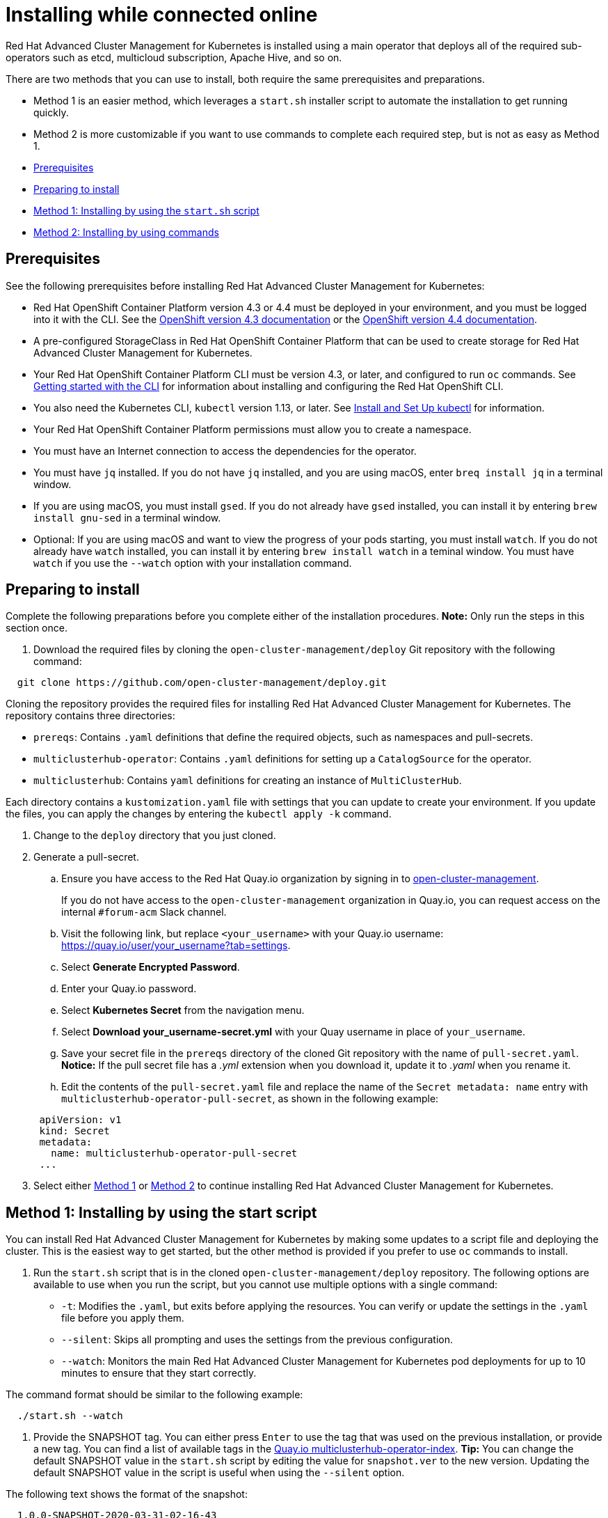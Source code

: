 [#installing-while-connected-online]
= Installing while connected online

Red Hat Advanced Cluster Management for Kubernetes is installed using a main operator that deploys all of the required sub-operators such as etcd, multicloud subscription, Apache Hive, and so on.

There are two methods that you can use to install, both require the same prerequisites and preparations.

* Method 1 is an easier method, which leverages a `start.sh` installer script to automate the installation to get running quickly.
* Method 2 is more customizable if you want to use commands to complete each required step, but is not as easy as Method 1.
* <<prerequisites,Prerequisites>>
* <<preparing-to-install,Preparing to install>>
* <<method-1-installing-by-using-the-startsh-script,Method 1: Installing by using the `start.sh` script>>
* <<method-2-installing-by-using-commands,Method 2: Installing by using commands>>

[#prerequisites]
== Prerequisites

See the following prerequisites before installing Red Hat Advanced Cluster Management for Kubernetes:

* Red Hat OpenShift Container Platform version 4.3 or 4.4 must be deployed in your environment, and you must be logged into it with the CLI.
See the https://docs.openshift.com/container-platform/4.3/welcome/index.html[OpenShift version 4.3 documentation] or the https://docs.openshift.com/container-platform/4.4/welcome/index.html[OpenShift version 4.4 documentation].
* A pre-configured StorageClass in Red Hat OpenShift Container Platform that can be used to create storage for Red Hat Advanced Cluster Management for Kubernetes.
* Your Red Hat OpenShift Container Platform CLI must be version 4.3, or later, and configured to run `oc` commands.
See https://docs.openshift.com/container-platform/4.3/cli_reference/openshift_cli/getting-started-cli.html[Getting started with the CLI] for information about installing and configuring the Red Hat OpenShift CLI.
* You also need the Kubernetes CLI, `kubectl` version 1.13, or later.
See https://kubernetes.io/docs/tasks/tools/install-kubectl/#install-kubectl-on-macos[Install and Set Up kubectl] for information.
* Your Red Hat OpenShift Container Platform permissions must allow you to create a namespace.
* You must have an Internet connection to access the dependencies for the operator.
* You must have `jq` installed.
If you do not have `jq` installed, and you are using macOS, enter `breq install jq` in a terminal window.
* If you are using macOS, you must install `gsed`.
If you do not already have `gsed` installed, you can install it by entering `brew install gnu-sed` in a terminal window.
* Optional: If you are using macOS and want to view the progress of your pods starting, you must install `watch`.
If you do not already have `watch` installed, you can install it by entering `brew install watch` in a teminal window.
You must have `watch` if you use the `--watch` option with your installation command.

[#preparing-to-install]
== Preparing to install

Complete the following preparations before you complete either of the installation procedures.
*Note:* Only run the steps in this section once.

. Download the required files by cloning the `open-cluster-management/deploy` Git repository with the following command:

----
  git clone https://github.com/open-cluster-management/deploy.git
----

Cloning the repository provides the required files for installing Red Hat Advanced Cluster Management for Kubernetes.
The repository contains three directories:

* `prereqs`: Contains `.yaml` definitions that define the required objects, such as namespaces and pull-secrets.
* `multiclusterhub-operator`: Contains `.yaml` definitions for setting up a `CatalogSource` for the operator.
* `multiclusterhub`: Contains `yaml` definitions for creating an instance of `MultiClusterHub`.

Each directory contains a `kustomization.yaml` file with settings that you can update to create your environment.
If you update the files, you can apply the changes by entering the `kubectl apply -k` command.

. Change to the `deploy` directory that you just cloned.
. Generate a pull-secret.
 .. Ensure you have access to the Red Hat Quay.io organization by signing in to https://quay.io/repository/open-cluster-management/multiclusterhub-operator-index?tab=tags[open-cluster-management].

+
If you do not have access to the `open-cluster-management` organization in Quay.io, you can request access on the internal `#forum-acm` Slack channel.
 .. Visit the following link, but replace `<your_username>` with your Quay.io username: https://quay.io/user/your_username?tab=settings.
 .. Select *Generate Encrypted Password*.
 .. Enter your Quay.io password.
 .. Select *Kubernetes Secret* from the navigation menu.
 .. Select *Download your_username-secret.yml* with your Quay username in place of `your_username`.
 .. Save your secret file in the `prereqs` directory of the cloned Git repository with the name of `pull-secret.yaml`.
*Notice:* If the pull secret file has a _.yml_ extension when you download it, update it to _.yaml_ when you rename it.
 .. Edit the contents of the `pull-secret.yaml` file and replace the name of the `Secret metadata: name` entry with `multiclusterhub-operator-pull-secret`, as shown in the following example:

+
----
 apiVersion: v1
 kind: Secret
 metadata:
   name: multiclusterhub-operator-pull-secret
 ...
----
. Select either <<method-1-installing-by-using-the-start-script,Method 1>> or <<method-2-installing-by-using-commands,Method 2>> to continue installing Red Hat Advanced Cluster Management for Kubernetes.

[#method-1-installing-by-using-the-start-script]
== Method 1: Installing by using the start script

You can install Red Hat Advanced Cluster Management for Kubernetes by making some updates to a script file and deploying the cluster.
This is the easiest way to get started, but the other method is provided if you prefer to use `oc` commands to install.

. Run the `start.sh` script that is in the cloned `open-cluster-management/deploy` repository.
The following options are available to use when you run the script, but you cannot use multiple options with a single command:

* `-t`: Modifies the `.yaml`, but exits before applying the resources.
You can verify or update the settings in the `.yaml` file before you apply them.
* `--silent`: Skips all prompting and uses the settings from the previous configuration.
* `--watch`: Monitors the main Red Hat Advanced Cluster Management for Kubernetes pod deployments for up to 10 minutes to ensure that they start correctly.

The command format should be similar to the following example:

----
  ./start.sh --watch
----

. Provide the SNAPSHOT tag.
You can either press `Enter` to use the tag that was used on the previous installation, or provide a new tag.
You can find a list of available tags in the https://quay.io/open-cluster-management/multiclusterhub-operator-index[Quay.io multiclusterhub-operator-index].
*Tip:* You can change the default SNAPSHOT value in the `start.sh` script by editing the value for `snapshot.ver` to the new version.
Updating the default SNAPSHOT value in the script is useful when using the `--silent` option.

The following text shows the format of the snapshot:

----
  1.0.0-SNAPSHOT-2020-03-31-02-16-43
----

*Remember:* If you enter a snapshot value, the value that you enter overwrites the existing default value and is stored as the default value for future installation attempts.
The last snapshot value that was entered is the default value.

. Enter the `watch oc -n open-cluster-management get pods` command to view the progress of the deployment of the `OCM`.
Depending on the option that you used when you ran the script, `OCM` is either deployed or deploying.
. When the deployment is complete, visit the `Open Cluster Management` URL that is provided in the `start.sh` script file.

NOTE: You can run this script multiple times, and it attempts to continue where it left off.
If you have a failure and have installed multiple times, run the `uninstall.sh` script to clean up the directories before you run the installation again.

. Follow the link that is included at the end of the installation output to your installed cluster.

[#method-2-installing-by-using-commands]
== Method 2: Installing by using commands

. Create the required objects by applying the `.yaml` definitions that are contained in the `deploy/prereqs` directory:

----
  kubectl apply --openapi-patch=true -k prereqs/
----

. Update the `kustomization.yaml` file that is in the `multiclusterhub-operator` directory so the `newTag` setting contains the tag for your snapshot.
You can find a snapshot tag by viewing the list of tags available in the https://quay.io/open-cluster-management/multiclusterhub-operator-index[Quay.io index].
You must use a tag that has the word SNAPSHOT in it, as shown in the following example:

----
  namespace: open-cluster-management

  images: # updates operator.yaml with the dev image
    - name: multiclusterhub-operator-index
      newName: quay.io/open-cluster-management/multiclusterhub-operator-index
      newTag: "SNAPSHOT-2020-03-31-02-16-43"
----

. Create the multiclusterhub-operator objects by applying the `.yaml` definitions in the `deploy/multiclusterhub-operator` directory.
Enter the following command:

----
  kubectl apply -k multiclusterhub-operator/
----

. Run the following command to determine whether the subscription is healthy:

----
  oc get subscription.operators.coreos.com multiclusterhub-operator-bundle --namespace open-cluster-management -o yaml
----

A healthy subscription returns a `true` status value for the `healthy` entry, as shown in the following example:

----
  ...
  status:
    catalogHealth:
    - catalogSourceRef:
        apiVersion: operators.coreos.com/v1alpha1
        kind: CatalogSource
        name: open-cluster-management
        namespace: open-cluster-management
        resourceVersion: "1123089"
        uid: f6da232b-e7c1-4fc6-958a-6fb1777e728c
      healthy: true
      ...
----

Continue with the next step when your subscription is healthy.

. Edit the `example-multiclusterhub-cr.yaml` file in the `mulitclusterhub` directory.
Set the `imageTagSuffix` to the snapshot value that you used in the `kustomization.yaml` file in the `multiclusterhub-operator` directory in step 2.
Remove the `VERSION 1.0.0-,` from the `newTag` value taken from the `kustomization.yaml` file.

The output should look similar to the following example:

----
  apiVersion: operators.open-cluster-management.io/v1alpha1
  kind: MultiClusterHub
  metadata:
    name: example-multiclusterhub
    namespace: open-cluster-management
  spec:
    version: latest
    imageRepository: "quay.io/open-cluster-management"
    imageTagSuffix: "SNAPSHOT-2020-03-31-02-16-43"
    imagePullPolicy: Always
    imagePullSecret: multiclusterhub-operator-pull-secret
    foundation:
      apiserver:
        configuration:
          http2-max-streams-per-connection: "1000"
        replicas: 1
        apiserverSecret: "mcm-apiserver-self-signed-secrets"
        klusterletSecret: "mcm-klusterlet-self-signed-secrets"
      controller:
        configuration:
          enable-rbac: "true"
          enable-service-registry: "true"
        replicas: 1
    mongo:
      endpoints: mongo-0.mongo.open-cluster-management
      replicaSet: rs0
    hive:
      additionalCertificateAuthorities:
        - name: letsencrypt-ca
      managedDomains:
        - s1.openshiftapps.com
      globalPullSecret:
        name: private-secret
      failedProvisionConfig:
        skipGatherLogs: true
----

. Create the `example-multiclusterhub` objects by applying the `.yaml` definitions that are contained in the `deploy/multiclusterhub` directory:

----
  kubectl apply -k multiclusterhub/
----

. Verify that your installation is successful and access your URL by running the following command, where `namespace-from-install` is the namespace where you installed the product:

----
  oc get routes -n <namespace-from-install>
----

See the following example command:

----
  oc get routes -n <open-cluster-management>
----

. Find the `multicloud-console` name and the `Host/Port` columns to get your URL.
See the following example:

----
  https://multicloud-console.apps.<HOST/PORT>
----
